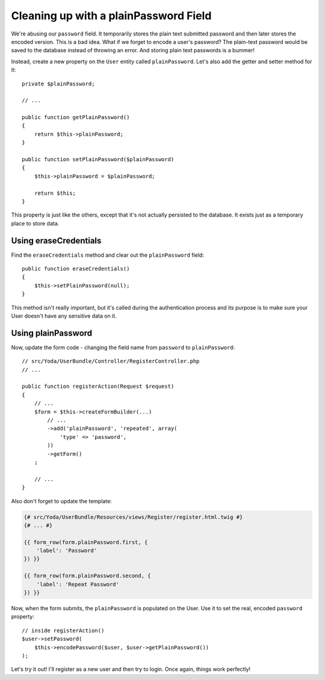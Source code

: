 Cleaning up with a plainPassword Field
======================================

We're abusing our ``password`` field. It temporarily stores the plain text
submitted password and then later stores the encoded version. This is a bad
idea. What if we forget to encode a user's password? The plain-text password
would be saved to the database instead of throwing an error. And storing
plain text passwords is a bummer!

Instead, create a new property on the ``User`` entity called ``plainPassword``.
Let's also add the getter and setter method for it::

    private $plainPassword;

    // ...

    public function getPlainPassword()
    {
        return $this->plainPassword;
    }

    public function setPlainPassword($plainPassword)
    {
        $this->plainPassword = $plainPassword;

        return $this;
    }

This property is just like the others, except that it's not actually persisted
to the database. It exists just as a temporary place to store data.

Using eraseCredentials
----------------------

Find the ``eraseCredentials`` method and clear out the ``plainPassword``
field::

    public function eraseCredentials()
    {
        $this->setPlainPassword(null);
    }

This method isn't really important, but it's called during the authentication
process and its purpose is to make sure your User doesn't have any sensitive
data on it.

Using plainPassword
-------------------

Now, update the form code - changing the field name from ``password`` to
``plainPassword``::

    // src/Yoda/UserBundle/Controller/RegisterController.php
    // ...

    public function registerAction(Request $request)
    {
        // ...
        $form = $this->createFormBuilder(...)
            // ...
            ->add('plainPassword', 'repeated', array(
                'type' => 'password',
            ))
            ->getForm()
        ;

        // ...
    }

Also don't forget to update the template:

.. code-block:: html+jinja

    {# src/Yoda/UserBundle/Resources/views/Register/register.html.twig #}
    {# ... #}

    {{ form_row(form.plainPassword.first, {
        'label': 'Password'
    }) }}

    {{ form_row(form.plainPassword.second, {
        'label': 'Repeat Password'
    }) }}

Now, when the form submits, the ``plainPassword`` is populated on the User.
Use it to set the real, encoded ``password`` property::

    // inside registerAction()
    $user->setPassword(
        $this->encodePassword($user, $user->getPlainPassword())
    );

Let's try it out! I'll register as a new user and then try to login. Once
again, things work perfectly!
